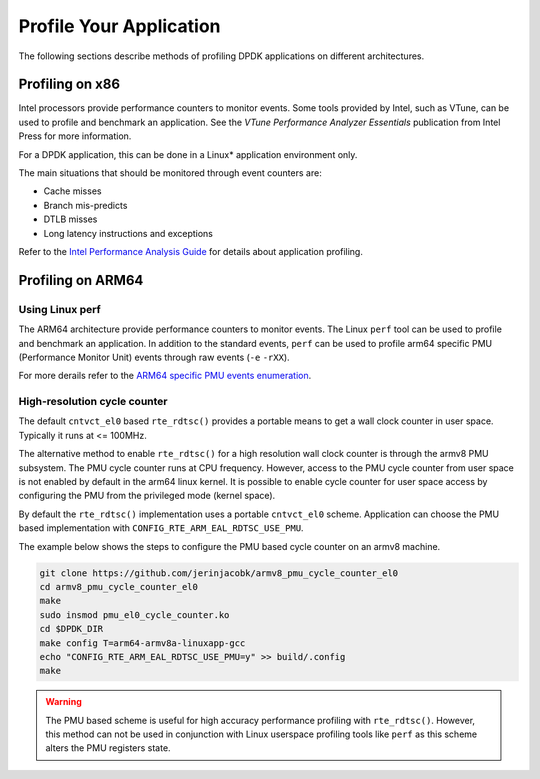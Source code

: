 ..  BSD LICENSE
    Copyright(c) 2010-2014 Intel Corporation. All rights reserved.
    All rights reserved.

    Redistribution and use in source and binary forms, with or without
    modification, are permitted provided that the following conditions
    are met:

    * Redistributions of source code must retain the above copyright
    notice, this list of conditions and the following disclaimer.
    * Redistributions in binary form must reproduce the above copyright
    notice, this list of conditions and the following disclaimer in
    the documentation and/or other materials provided with the
    distribution.
    * Neither the name of Intel Corporation nor the names of its
    contributors may be used to endorse or promote products derived
    from this software without specific prior written permission.

    THIS SOFTWARE IS PROVIDED BY THE COPYRIGHT HOLDERS AND CONTRIBUTORS
    "AS IS" AND ANY EXPRESS OR IMPLIED WARRANTIES, INCLUDING, BUT NOT
    LIMITED TO, THE IMPLIED WARRANTIES OF MERCHANTABILITY AND FITNESS FOR
    A PARTICULAR PURPOSE ARE DISCLAIMED. IN NO EVENT SHALL THE COPYRIGHT
    OWNER OR CONTRIBUTORS BE LIABLE FOR ANY DIRECT, INDIRECT, INCIDENTAL,
    SPECIAL, EXEMPLARY, OR CONSEQUENTIAL DAMAGES (INCLUDING, BUT NOT
    LIMITED TO, PROCUREMENT OF SUBSTITUTE GOODS OR SERVICES; LOSS OF USE,
    DATA, OR PROFITS; OR BUSINESS INTERRUPTION) HOWEVER CAUSED AND ON ANY
    THEORY OF LIABILITY, WHETHER IN CONTRACT, STRICT LIABILITY, OR TORT
    (INCLUDING NEGLIGENCE OR OTHERWISE) ARISING IN ANY WAY OUT OF THE USE
    OF THIS SOFTWARE, EVEN IF ADVISED OF THE POSSIBILITY OF SUCH DAMAGE.

Profile Your Application
========================

The following sections describe methods of profiling DPDK applications on
different architectures.


Profiling on x86
----------------

Intel processors provide performance counters to monitor events.
Some tools provided by Intel, such as VTune, can be used to profile and benchmark an application.
See the *VTune Performance Analyzer Essentials* publication from Intel Press for more information.

For a DPDK application, this can be done in a Linux* application environment only.

The main situations that should be monitored through event counters are:

*   Cache misses

*   Branch mis-predicts

*   DTLB misses

*   Long latency instructions and exceptions

Refer to the
`Intel Performance Analysis Guide <http://software.intel.com/sites/products/collateral/hpc/vtune/performance_analysis_guide.pdf>`_
for details about application profiling.


Profiling on ARM64
------------------

Using Linux perf
~~~~~~~~~~~~~~~~

The ARM64 architecture provide performance counters to monitor events.  The
Linux ``perf`` tool can be used to profile and benchmark an application.  In
addition to the standard events, ``perf`` can be used to profile arm64
specific PMU (Performance Monitor Unit) events through raw events (``-e``
``-rXX``).

For more derails refer to the
`ARM64 specific PMU events enumeration <http://infocenter.arm.com/help/index.jsp?topic=/com.arm.doc.100095_0002_04_en/way1382543438508.html>`_.


High-resolution cycle counter
~~~~~~~~~~~~~~~~~~~~~~~~~~~~~

The default ``cntvct_el0`` based ``rte_rdtsc()`` provides a portable means to
get a wall clock counter in user space. Typically it runs at <= 100MHz.

The alternative method to enable ``rte_rdtsc()`` for a high resolution wall
clock counter is through the armv8 PMU subsystem. The PMU cycle counter runs
at CPU frequency. However, access to the PMU cycle counter from user space is
not enabled by default in the arm64 linux kernel. It is possible to enable
cycle counter for user space access by configuring the PMU from the privileged
mode (kernel space).

By default the ``rte_rdtsc()`` implementation uses a portable ``cntvct_el0``
scheme.  Application can choose the PMU based implementation with
``CONFIG_RTE_ARM_EAL_RDTSC_USE_PMU``.

The example below shows the steps to configure the PMU based cycle counter on
an armv8 machine.

.. code-block:: console

    git clone https://github.com/jerinjacobk/armv8_pmu_cycle_counter_el0
    cd armv8_pmu_cycle_counter_el0
    make
    sudo insmod pmu_el0_cycle_counter.ko
    cd $DPDK_DIR
    make config T=arm64-armv8a-linuxapp-gcc
    echo "CONFIG_RTE_ARM_EAL_RDTSC_USE_PMU=y" >> build/.config
    make

.. warning::

   The PMU based scheme is useful for high accuracy performance profiling with
   ``rte_rdtsc()``. However, this method can not be used in conjunction with
   Linux userspace profiling tools like ``perf`` as this scheme alters the PMU
   registers state.
